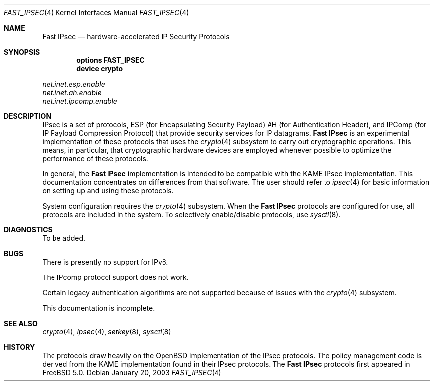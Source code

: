 .\" Copyright (c) 2003
.\"	Sam Leffler <sam@errno.com>. All rights reserved.
.\"
.\" Redistribution and use in source and binary forms, with or without
.\" modification, are permitted provided that the following conditions
.\" are met:
.\" 1. Redistributions of source code must retain the above copyright
.\"    notice, this list of conditions and the following disclaimer.
.\" 2. Redistributions in binary form must reproduce the above copyright
.\"    notice, this list of conditions and the following disclaimer in the
.\"    documentation and/or other materials provided with the distribution.
.\"
.\" THIS SOFTWARE IS PROVIDED BY Sam Leffler AND CONTRIBUTORS ``AS IS'' AND
.\" ANY EXPRESS OR IMPLIED WARRANTIES, INCLUDING, BUT NOT LIMITED TO, THE
.\" IMPLIED WARRANTIES OF MERCHANTABILITY AND FITNESS FOR A PARTICULAR PURPOSE
.\" ARE DISCLAIMED.  IN NO EVENT SHALL Bill Paul OR THE VOICES IN HIS HEAD
.\" BE LIABLE FOR ANY DIRECT, INDIRECT, INCIDENTAL, SPECIAL, EXEMPLARY, OR
.\" CONSEQUENTIAL DAMAGES (INCLUDING, BUT NOT LIMITED TO, PROCUREMENT OF
.\" SUBSTITUTE GOODS OR SERVICES; LOSS OF USE, DATA, OR PROFITS; OR BUSINESS
.\" INTERRUPTION) HOWEVER CAUSED AND ON ANY THEORY OF LIABILITY, WHETHER IN
.\" CONTRACT, STRICT LIABILITY, OR TORT (INCLUDING NEGLIGENCE OR OTHERWISE)
.\" ARISING IN ANY WAY OUT OF THE USE OF THIS SOFTWARE, EVEN IF ADVISED OF
.\" THE POSSIBILITY OF SUCH DAMAGE.
.\"
.\" $FreeBSD$
.\"
.Dd January 20, 2003
.Dt FAST_IPSEC 4
.Os
.Sh NAME
.Nm "Fast IPsec"
.Nd hardware-accelerated IP Security Protocols
.Sh SYNOPSIS
.Cd "options FAST_IPSEC"
.Cd "device crypto"
.Pp
.Bl -item -compact
.It
.Va net.inet.esp.enable
.It
.Va net.inet.ah.enable
.It
.Va net.inet.ipcomp.enable
.El
.Sh DESCRIPTION
.Tn IPsec
is a set of protocols,
.Tn ESP
(for Encapsulating Security Payload)
.Tn AH
(for Authentication Header),
and
.Tn IPComp
(for IP Payload Compression Protocol)
that provide security services for IP datagrams.
.Nm
is an experimental implementation of these protocols that uses the
.Xr crypto 4
subsystem to carry out cryptographic operations.
This means, in particular, that cryptographic hardware devices are
employed whenever possible to optimize the performance of these protocols.
.Pp
In general, the
.Nm
implementation is intended to be compatible with the
.Tn KAME IPsec
implementation.
This documentation concentrates on differences from that software.
The user should refer to
.Xr ipsec 4
for basic information on setting up and using these protocols.
.Pp
System configuration requires the
.Xr crypto 4
subsystem.
When the
.Nm
protocols are configured for use, all protocols are included in the system.
To selectively enable/disable protocols, use
.Xr sysctl 8 .
.Sh DIAGNOSTICS
To be added.
.Sh BUGS
There is presently no support for IPv6.
.Pp
The
.Tn IPcomp
protocol support does not work.
.Pp
Certain legacy authentication algorithms are not supported because of
issues with the
.Xr crypto 4
subsystem.
.Pp
This documentation is incomplete.
.Sh SEE ALSO
.Xr crypto 4 ,
.Xr ipsec 4 ,
.Xr setkey 8 ,
.Xr sysctl 8
.Sh HISTORY
The protocols draw heavily on the
.Ox
implementation of the
.Tn IPsec
protocols.
The policy management code is derived from the
.Tn KAME
implementation found
in their
.Tn IPsec
protocols.
The
.Nm
protocols first appeared in
.Fx 5.0 .
